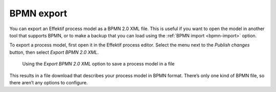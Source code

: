 .. _bpmn-export:

BPMN export
-----------

You can export an Effektif process model as a BPMN 2.0 XML file.
This is useful if you want to open the model in another tool that supports BPMN,
or to make a backup that you can load using the :ref:`BPMN import <bpmn-import>` option.

To export a process model, first open it in the Effektif process editor.
Select the menu next to the `Publish changes` button,
then select `Export BPMN 2.0 XML`.

.. figure:: /_static/images/process-builder/bpmn-export.png

   Using the `Export BPMN 2.0 XML` option to save a process model in a file

This results in a file download that describes your process model in BPMN format.
There’s only one kind of BPMN file, so there aren’t any options to configure.
